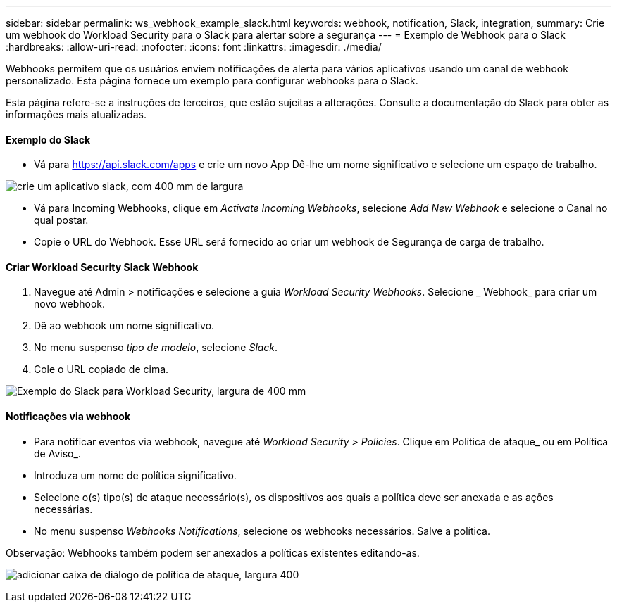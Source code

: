 ---
sidebar: sidebar 
permalink: ws_webhook_example_slack.html 
keywords: webhook, notification, Slack, integration, 
summary: Crie um webhook do Workload Security para o Slack para alertar sobre a segurança 
---
= Exemplo de Webhook para o Slack
:hardbreaks:
:allow-uri-read: 
:nofooter: 
:icons: font
:linkattrs: 
:imagesdir: ./media/


[role="lead"]
Webhooks permitem que os usuários enviem notificações de alerta para vários aplicativos usando um canal de webhook personalizado. Esta página fornece um exemplo para configurar webhooks para o Slack.

Esta página refere-se a instruções de terceiros, que estão sujeitas a alterações. Consulte a documentação do Slack para obter as informações mais atualizadas.



==== Exemplo do Slack

* Vá para https://api.slack.com/apps[] e crie um novo App Dê-lhe um nome significativo e selecione um espaço de trabalho.


image:ws_create_slack_app.png["crie um aplicativo slack, com 400 mm de largura"]

* Vá para Incoming Webhooks, clique em _Activate Incoming Webhooks_, selecione _Add New Webhook_ e selecione o Canal no qual postar.
* Copie o URL do Webhook. Esse URL será fornecido ao criar um webhook de Segurança de carga de trabalho.




==== Criar Workload Security Slack Webhook

. Navegue até Admin > notificações e selecione a guia _Workload Security Webhooks_. Selecione _ Webhook_ para criar um novo webhook.
. Dê ao webhook um nome significativo.
. No menu suspenso _tipo de modelo_, selecione _Slack_.
. Cole o URL copiado de cima.


image:ws_webhook_slack_example.png["Exemplo do Slack para Workload Security, largura de 400 mm"]



==== Notificações via webhook

* Para notificar eventos via webhook, navegue até _Workload Security > Policies_. Clique em Política de ataque_ ou em Política de Aviso_.
* Introduza um nome de política significativo.
* Selecione o(s) tipo(s) de ataque necessário(s), os dispositivos aos quais a política deve ser anexada e as ações necessárias.
* No menu suspenso _Webhooks Notifications_, selecione os webhooks necessários. Salve a política.


Observação: Webhooks também podem ser anexados a políticas existentes editando-as.

image:ws_add_attack_policy.png["adicionar caixa de diálogo de política de ataque, largura 400"]
